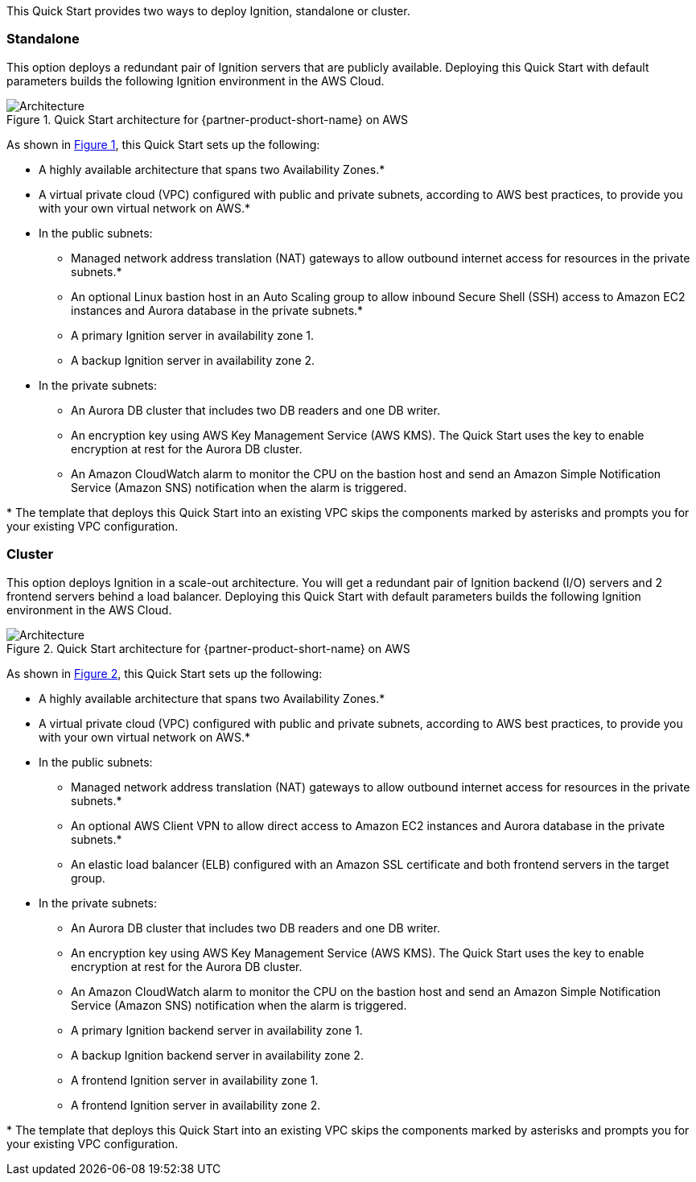 :xrefstyle: short

This Quick Start provides two ways to deploy Ignition, standalone or cluster.

[[standalone]]
=== Standalone

This option deploys a redundant pair of Ignition servers that are publicly available. Deploying this Quick Start with default parameters builds the following Ignition environment in the AWS Cloud.

[#architecture_standalone]
.Quick Start architecture for {partner-product-short-name} on AWS
image::../images/architecture_standalone_diagram.png[Architecture]

As shown in <<architecture_standalone>>, this Quick Start sets up the following:

* A highly available architecture that spans two Availability Zones.*
* A virtual private cloud (VPC) configured with public and private subnets, according to AWS best practices, to provide you with your own virtual network on AWS.*
* In the public subnets:
** Managed network address translation (NAT) gateways to allow outbound internet access for resources in the private subnets.*
** An optional Linux bastion host in an Auto Scaling group to allow inbound Secure Shell (SSH) access to Amazon EC2 instances and Aurora database in the private subnets.*
** A primary Ignition server in availability zone 1.
** A backup Ignition server in availability zone 2.
* In the private subnets:
** An Aurora DB cluster that includes two DB readers and one DB writer.
** An encryption key using AWS Key Management Service (AWS KMS). The Quick Start uses the key to enable encryption at rest for the Aurora DB cluster.
** An Amazon CloudWatch alarm to monitor the CPU on the bastion host and send an Amazon Simple Notification Service (Amazon SNS) notification when the alarm is triggered.

[.small]#* The template that deploys this Quick Start into an existing VPC skips the components marked by asterisks and prompts you for your existing VPC configuration.#

[[cluster]]
=== Cluster

This option deploys Ignition in a scale-out architecture. You will get a redundant pair of Ignition backend (I/O) servers and 2 frontend servers behind a load balancer. Deploying this Quick Start with default parameters builds the following Ignition environment in the AWS Cloud.

[#architecture_cluster]
.Quick Start architecture for {partner-product-short-name} on AWS
image::../images/architecture_cluster_diagram.png[Architecture]

As shown in <<architecture_cluster>>, this Quick Start sets up the following:

* A highly available architecture that spans two Availability Zones.*
* A virtual private cloud (VPC) configured with public and private subnets, according to AWS best practices, to provide you with your own virtual network on AWS.*
* In the public subnets:
** Managed network address translation (NAT) gateways to allow outbound internet access for resources in the private subnets.*
** An optional AWS Client VPN to allow direct access to Amazon EC2 instances and Aurora database in the private subnets.*
** An elastic load balancer (ELB) configured with an Amazon SSL certificate and both frontend servers in the target group. 
* In the private subnets:
** An Aurora DB cluster that includes two DB readers and one DB writer.
** An encryption key using AWS Key Management Service (AWS KMS). The Quick Start uses the key to enable encryption at rest for the Aurora DB cluster.
** An Amazon CloudWatch alarm to monitor the CPU on the bastion host and send an Amazon Simple Notification Service (Amazon SNS) notification when the alarm is triggered.
** A primary Ignition backend server in availability zone 1.
** A backup Ignition backend server in availability zone 2.
** A frontend Ignition server in availability zone 1.
** A frontend Ignition server in availability zone 2.

[.small]#* The template that deploys this Quick Start into an existing VPC skips the components marked by asterisks and prompts you for your existing VPC configuration.#

